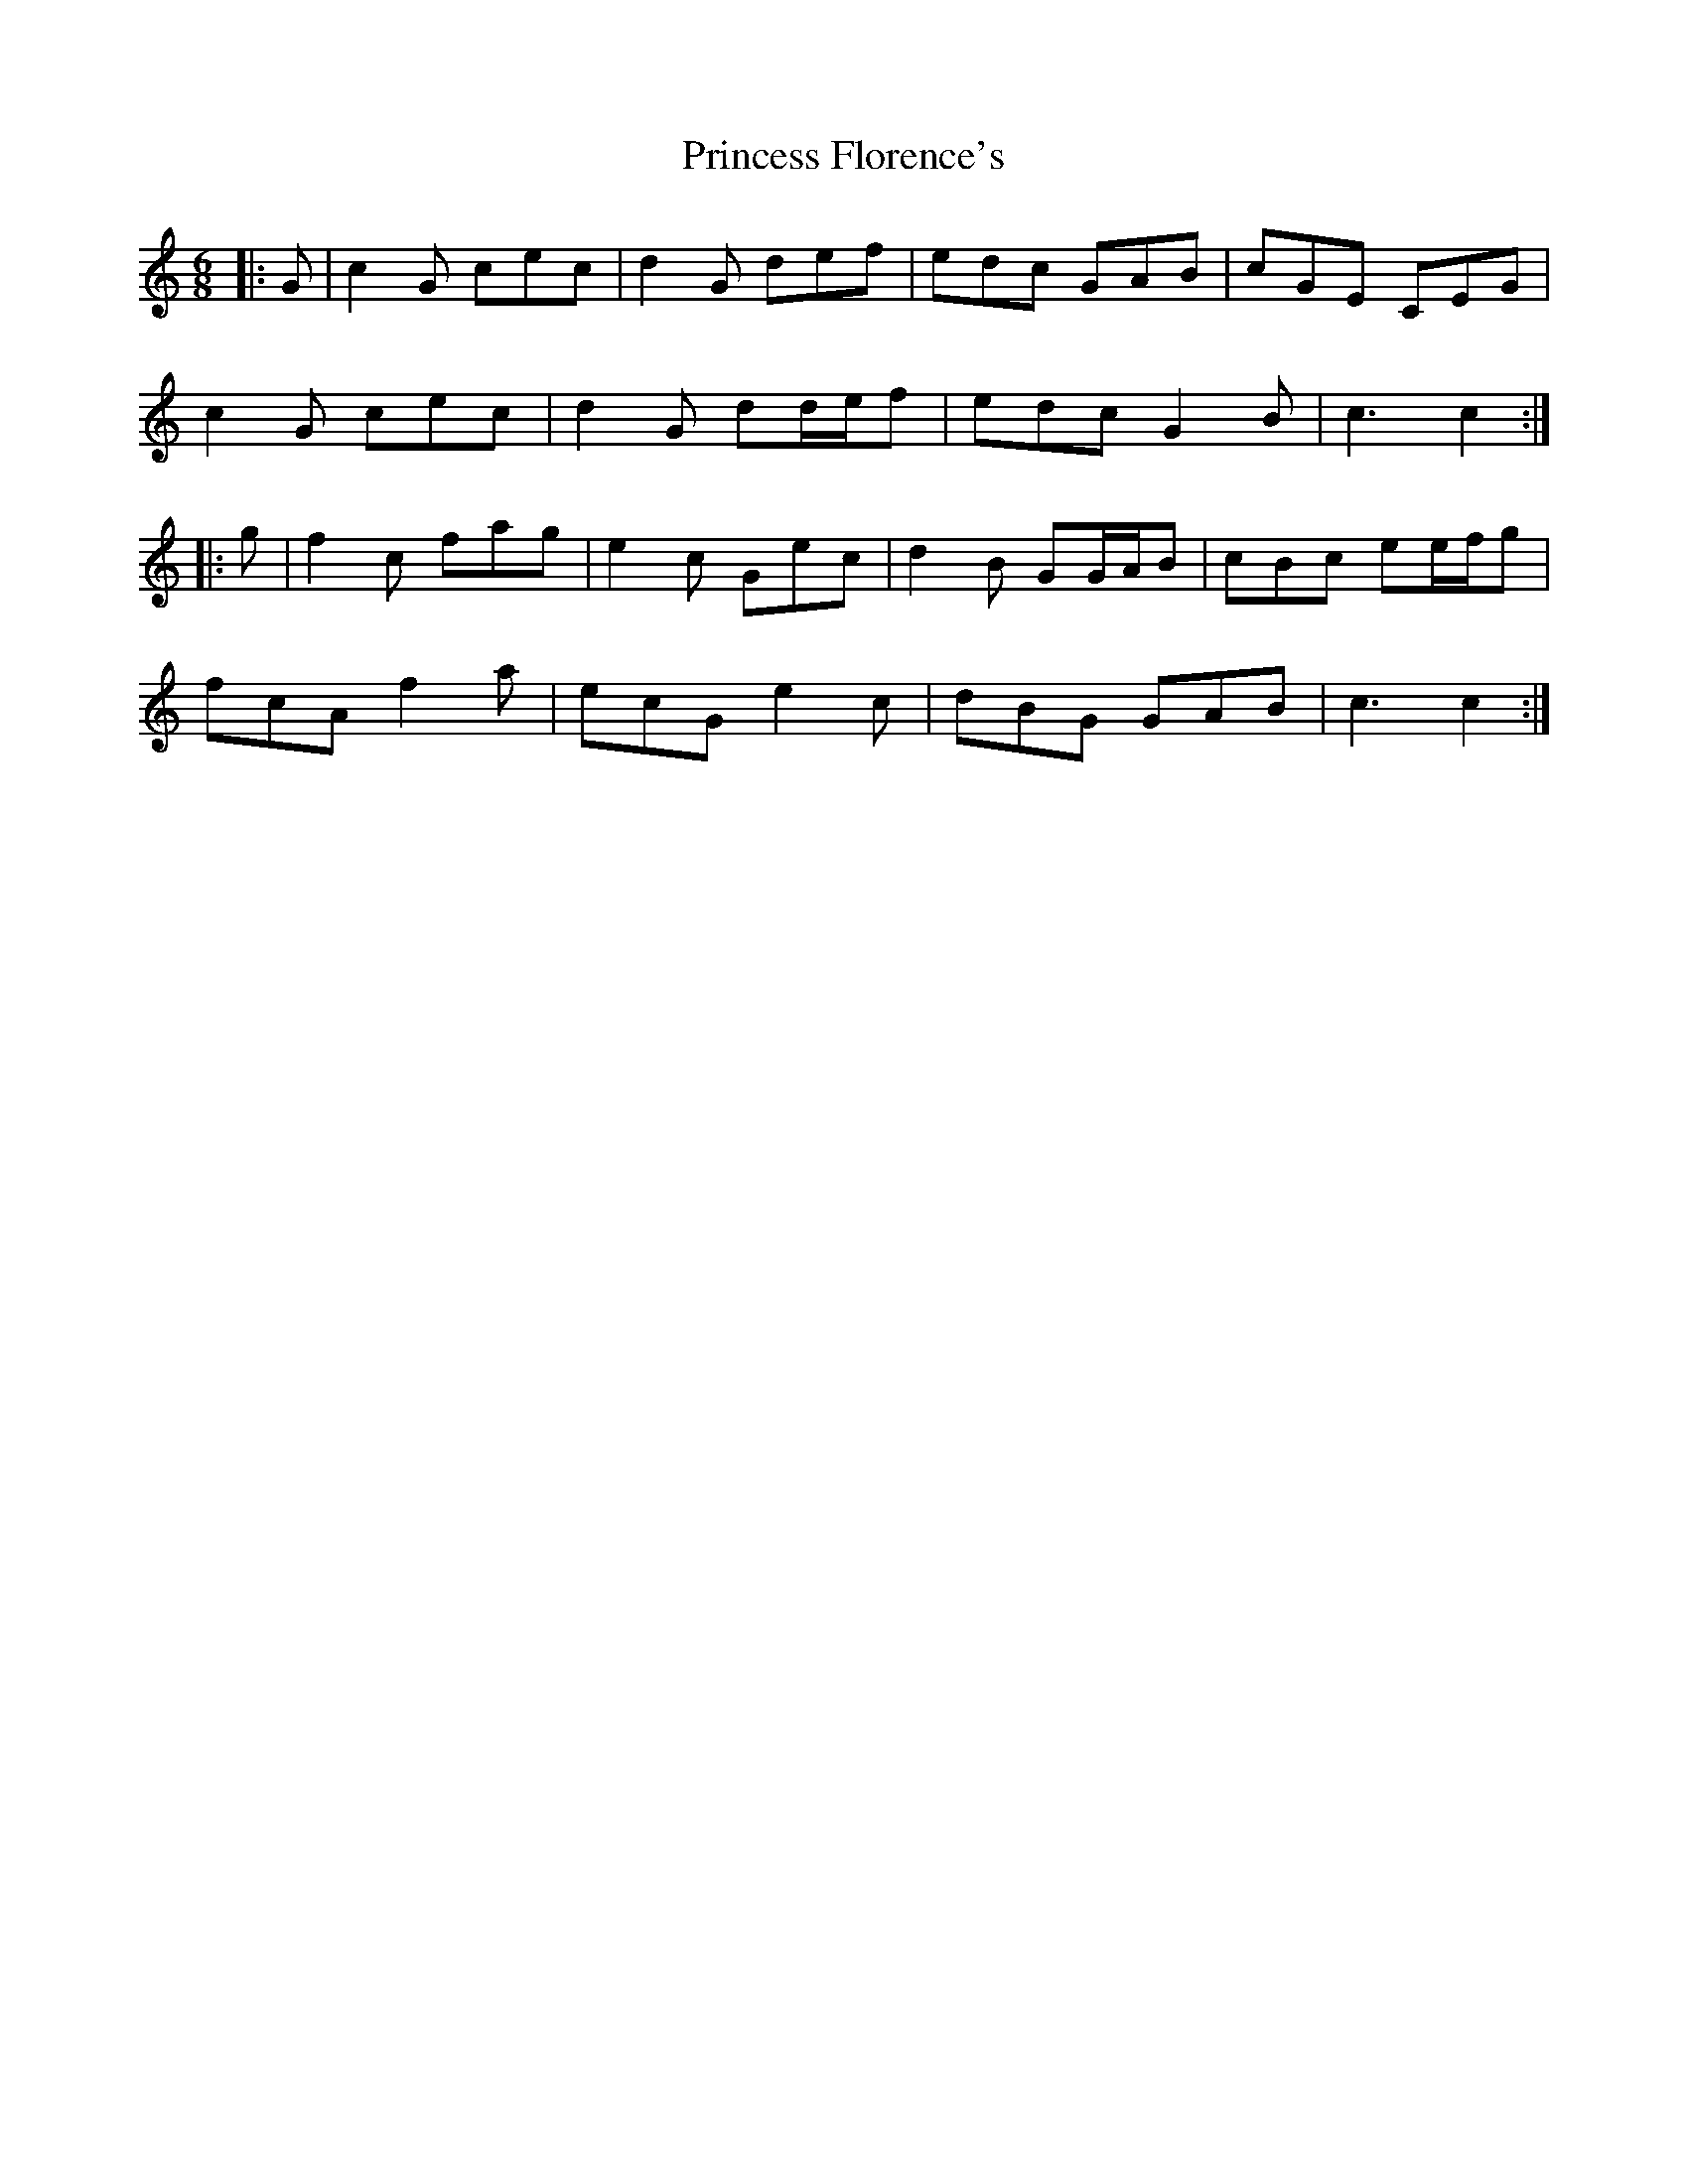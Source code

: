 X: 33133
T: Princess Florence's
R: jig
M: 6/8
K: Cmajor
|:G|c2 G cec|d2 G def|edc GAB|cGE CEG|
c2 G cec|d2 G dd/e/f|edc G2 B|c3 c2:|
|:g|f2 c fag|e2 c Gec|d2 B GG/A/B|cBc ee/f/g|
fcA f2 a|ecG e2 c|dBG GAB|c3 c2:|

